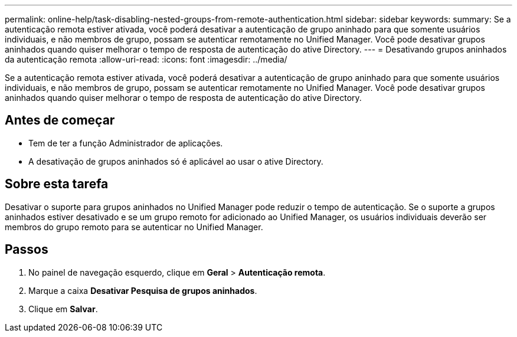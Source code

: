 ---
permalink: online-help/task-disabling-nested-groups-from-remote-authentication.html 
sidebar: sidebar 
keywords:  
summary: Se a autenticação remota estiver ativada, você poderá desativar a autenticação de grupo aninhado para que somente usuários individuais, e não membros de grupo, possam se autenticar remotamente no Unified Manager. Você pode desativar grupos aninhados quando quiser melhorar o tempo de resposta de autenticação do ative Directory. 
---
= Desativando grupos aninhados da autenticação remota
:allow-uri-read: 
:icons: font
:imagesdir: ../media/


[role="lead"]
Se a autenticação remota estiver ativada, você poderá desativar a autenticação de grupo aninhado para que somente usuários individuais, e não membros de grupo, possam se autenticar remotamente no Unified Manager. Você pode desativar grupos aninhados quando quiser melhorar o tempo de resposta de autenticação do ative Directory.



== Antes de começar

* Tem de ter a função Administrador de aplicações.
* A desativação de grupos aninhados só é aplicável ao usar o ative Directory.




== Sobre esta tarefa

Desativar o suporte para grupos aninhados no Unified Manager pode reduzir o tempo de autenticação. Se o suporte a grupos aninhados estiver desativado e se um grupo remoto for adicionado ao Unified Manager, os usuários individuais deverão ser membros do grupo remoto para se autenticar no Unified Manager.



== Passos

. No painel de navegação esquerdo, clique em *Geral* > *Autenticação remota*.
. Marque a caixa *Desativar Pesquisa de grupos aninhados*.
. Clique em *Salvar*.

